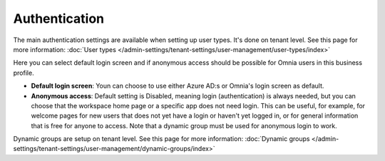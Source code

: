 Authentication
=============================================

The main authentication settings are available when setting up user types. It's done on tenant level. See this page for more information: :doc:`User types </admin-settings/tenant-settings/user-management/user-types/index>`

Here you can select default login screen and if anonymous access should be possible for Omnia users in this business profile.

.. image:: authentication-users-bp.png

+ **Default login screen**: Youn can choose to use either Azure AD:s or Omnia's login screen as default.
+ **Anonymous access**: Default setting is Disabled, meaning login (authentication) is always needed, but you can choose that the workspace home page or a specific app does not need login. This can be useful, for example, for welcome pages for new users that does not yet have a login or haven't yet logged in, or for general information that is free for anyone to access. Note that a dynamic group must be used for anonymous login to work.

Dynamic groups are setup on tenant level. See this page for more information: :doc:`Dynamic groups </admin-settings/tenant-settings/user-management/dynamic-groups/index>`

